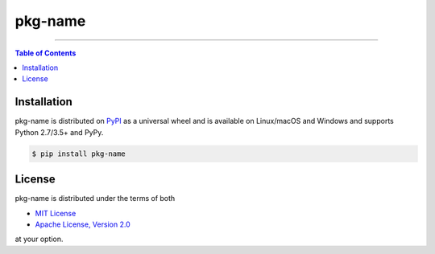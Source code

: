 pkg-name
========

.. image:: https://img.shields.io/pypi/v/pkg-name.svg?style=flat-square
    :target: https://pypi.org/project/pkg-name
    :alt: Latest PyPI version

.. image:: https://img.shields.io/travis/ofek/pkg-name/master.svg?style=flat-square
    :target: https://travis-ci.org/ofek/pkg-name
    :alt: Travis CI

.. image:: https://img.shields.io/codecov/c/github/ofek/pkg-name/master.svg?style=flat-square
    :target: https://codecov.io/gh/ofek/pkg-name
    :alt: Codecov

.. image:: https://img.shields.io/pypi/pyversions/pkg-name.svg?style=flat-square
    :target: https://pypi.org/project/pkg-name
    :alt: Supported Python versions

.. image:: https://img.shields.io/pypi/l/pkg-name.svg?style=flat-square
    :target: https://choosealicense.com/licenses
    :alt: License

-----

.. contents:: **Table of Contents**
    :backlinks: none

Installation
------------

pkg-name is distributed on `PyPI <https://pypi.org>`_ as a universal
wheel and is available on Linux/macOS and Windows and supports
Python 2.7/3.5+ and PyPy.

.. code-block:: bash

    $ pip install pkg-name

License
-------

pkg-name is distributed under the terms of both

- `MIT License <https://choosealicense.com/licenses/mit>`_
- `Apache License, Version 2.0 <https://choosealicense.com/licenses/apache-2.0>`_

at your option.
